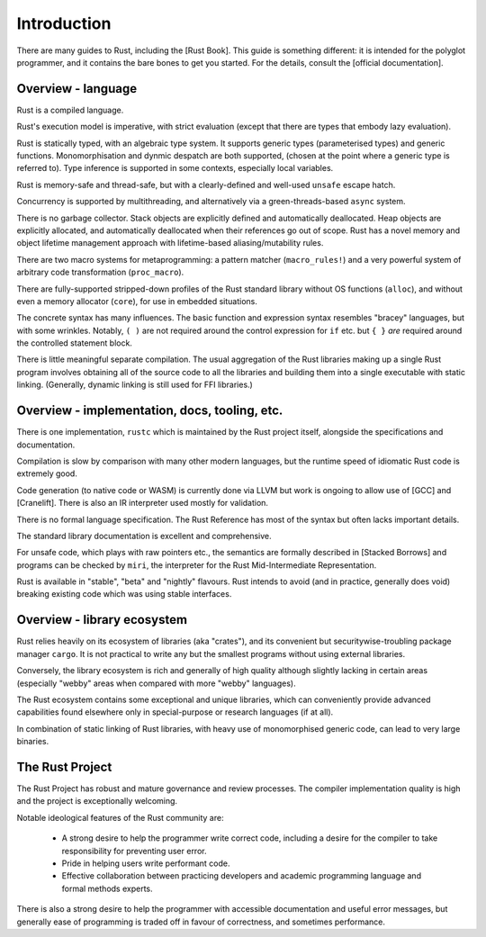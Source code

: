 Introduction
============

There are many guides to Rust, including the [Rust Book].
This guide is something different:
it is intended for the polyglot programmer,
and it contains the bare bones to get you started.
For the details, consult the [official documentation].

Overview - language
-------------------

Rust is a compiled language.

Rust's execution model is imperative, with strict evaluation
(except that there are types that embody lazy evaluation).

Rust is statically typed, with an algebraic type system.
It supports generic types (parameterised types) and generic functions.
Monomorphisation and dynmic despatch are both supported,
(chosen at the point where a generic type is referred to).
Type inference is supported in some contexts,
especially local variables.

Rust is memory-safe and thread-safe,
but with a clearly-defined and well-used ``unsafe`` escape hatch.

Concurrency is supported by multithreading,
and alternatively via a green-threads-based ``async`` system.

There is no garbage collector.
Stack objects are explicitly defined and automatically deallocated.
Heap objects are explicitly allocated, and automatically deallocated
when their references go out of scope.
Rust has a novel memory and object lifetime management approach
with lifetime-based aliasing/mutability rules.

There are two macro systems for metaprogramming: a pattern matcher
(``macro_rules!``) and a very powerful system of arbitrary code
transformation (``proc_macro``).

There are fully-supported stripped-down profiles of the Rust standard library
without OS functions (``alloc``), and
without even a memory allocator (``core``),
for use in embedded situations.

The concrete syntax has many influences.
The basic function and expression syntax resembles "bracey" languages,
but with some wrinkles.
Notably,
``( )`` are not required around the control expression for ``if`` etc.
but ``{ }`` *are* required around the controlled statement block.

There is little meaningful separate compilation.
The usual aggregation of the Rust libraries making up a single Rust program
involves obtaining all of the source code to all the libraries
and building them into a single executable with static linking.
(Generally, dynamic linking is still used for FFI libraries.)

Overview - implementation, docs, tooling, etc.
----------------------------------------------

There is one implementation, ``rustc``
which is maintained by the Rust project itself,
alongside the specifications and documentation.

Compilation is slow by comparison with many other modern languages,
but the runtime speed of idiomatic Rust code is extremely good.

Code generation (to native code or WASM) is currently done via LLVM
but work is ongoing to allow use of [GCC] and [Cranelift].  There is
also an IR interpreter used mostly for validation.

There is no formal language specification.
The Rust Reference has most of the syntax but often lacks important details.

The standard library documentation is excellent and comprehensive.

For unsafe code, which plays with raw pointers etc.,
the semantics are formally described in [Stacked Borrows]
and programs can be checked by ``miri``,
the interpreter for the Rust Mid-Intermediate Representation.

Rust is available in "stable", "beta" and "nightly" flavours.
Rust intends to avoid (and in practice, generally does void)
breaking existing code which was using stable interfaces.

Overview - library ecosystem
----------------------------

Rust relies heavily on its ecosystem of libraries (aka "crates"),
and its convenient but securitywise-troubling package manager ``cargo``.
It is not practical to write any but the smallest programs
without using external libraries.

Conversely, the library ecosystem is rich and generally of high quality
although slightly lacking in certain areas
(especially "webby" areas when compared with more "webby" languages).

The Rust ecosystem contains some exceptional and unique libraries,
which can conveniently provide advanced capabilities
found elsewhere only in special-purpose or research languages (if at all).

In combination of static linking of Rust libraries,
with heavy use of monomorphised generic code,
can lead to very large binaries.

The Rust Project
----------------

The Rust Project has robust and mature governance and review processes.
The compiler implementation quality is high
and the project is exceptionally welcoming.

Notable ideological features of the Rust community are:

 * A strong desire to help the programmer write correct code,
   including a desire for the compiler to take responsibility
   for preventing user error.
 * Pride in helping users write performant code.
 * Effective collaboration between practicing developers and
   academic programming language and formal methods experts.

There is also a strong desire to help the programmer
with accessible documentation and useful error messages,
but generally ease of programming is traded off in favour of correctness,
and sometimes performance.
